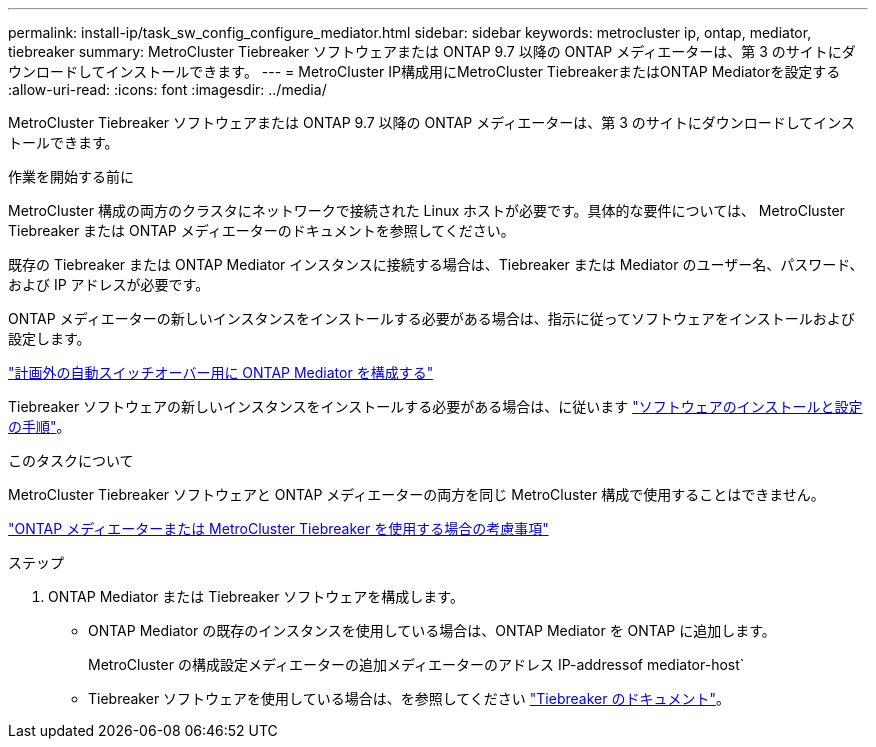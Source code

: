 ---
permalink: install-ip/task_sw_config_configure_mediator.html 
sidebar: sidebar 
keywords: metrocluster ip, ontap, mediator, tiebreaker 
summary: MetroCluster Tiebreaker ソフトウェアまたは ONTAP 9.7 以降の ONTAP メディエーターは、第 3 のサイトにダウンロードしてインストールできます。 
---
= MetroCluster IP構成用にMetroCluster TiebreakerまたはONTAP Mediatorを設定する
:allow-uri-read: 
:icons: font
:imagesdir: ../media/


[role="lead"]
MetroCluster Tiebreaker ソフトウェアまたは ONTAP 9.7 以降の ONTAP メディエーターは、第 3 のサイトにダウンロードしてインストールできます。

.作業を開始する前に
MetroCluster 構成の両方のクラスタにネットワークで接続された Linux ホストが必要です。具体的な要件については、 MetroCluster Tiebreaker または ONTAP メディエーターのドキュメントを参照してください。

既存の Tiebreaker または ONTAP Mediator インスタンスに接続する場合は、Tiebreaker または Mediator のユーザー名、パスワード、および IP アドレスが必要です。

ONTAP メディエーターの新しいインスタンスをインストールする必要がある場合は、指示に従ってソフトウェアをインストールおよび設定します。

link:concept_mediator_requirements.html["計画外の自動スイッチオーバー用に ONTAP Mediator を構成する"]

Tiebreaker ソフトウェアの新しいインスタンスをインストールする必要がある場合は、に従います link:../tiebreaker/concept_overview_of_the_tiebreaker_software.html["ソフトウェアのインストールと設定の手順"]。

.このタスクについて
MetroCluster Tiebreaker ソフトウェアと ONTAP メディエーターの両方を同じ MetroCluster 構成で使用することはできません。

link:../install-ip/concept_considerations_mediator.html["ONTAP メディエーターまたは MetroCluster Tiebreaker を使用する場合の考慮事項"]

.ステップ
. ONTAP Mediator または Tiebreaker ソフトウェアを構成します。
+
** ONTAP Mediator の既存のインスタンスを使用している場合は、ONTAP Mediator を ONTAP に追加します。
+
MetroCluster の構成設定メディエーターの追加メディエーターのアドレス IP-addressof mediator-host`

** Tiebreaker ソフトウェアを使用している場合は、を参照してください link:../tiebreaker/concept_overview_of_the_tiebreaker_software.html["Tiebreaker のドキュメント"]。



